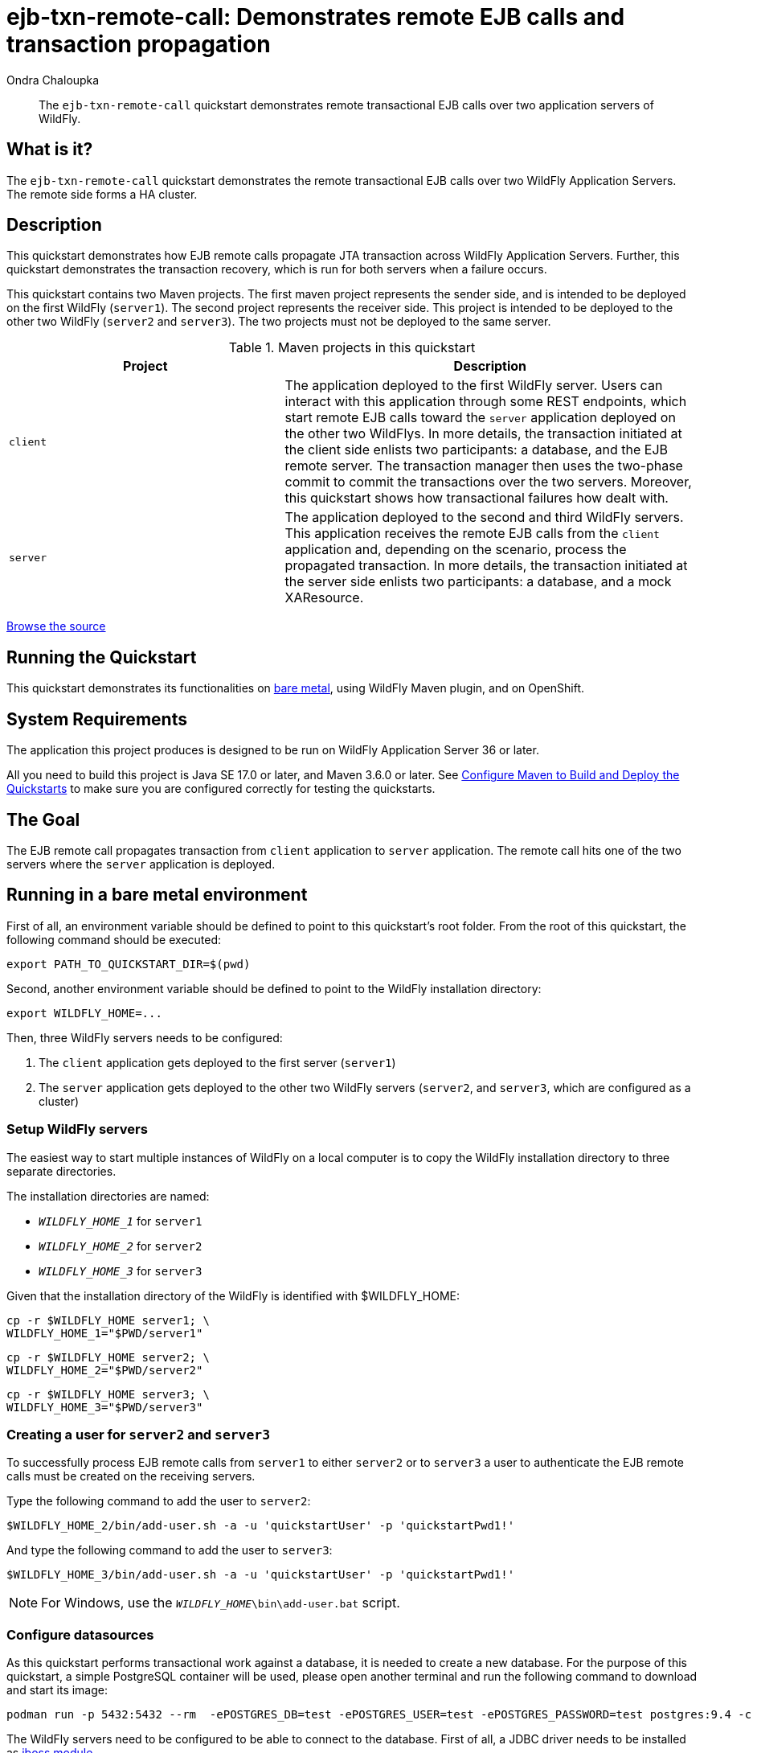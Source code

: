 ifdef::env-github[]
:artifactId: ejb-txn-remote-call
endif::[]

//***********************************************************************************
// Enable the following flag to build README.html files for JBoss EAP product builds.
// Comment it out for WildFly builds.
//***********************************************************************************
//:ProductRelease:

//***********************************************************************************
// Enable the following flag to build README.html files for EAP XP product builds.
// Comment it out for WildFly or JBoss EAP product builds.
//***********************************************************************************
//:EAPXPRelease:

// This is a universal name for all releases
:ProductShortName: JBoss EAP
// Product names and links are dependent on whether it is a product release (CD or JBoss)
// or the WildFly project.
// The "DocInfo*" attributes are used to build the book links to the product documentation

ifdef::ProductRelease[]
// JBoss EAP release
:productName: JBoss EAP
:productNameFull: Red Hat JBoss Enterprise Application Platform
:productVersion: 8.0
:DocInfoProductNumber: {productVersion}
:WildFlyQuickStartRepoTag: 8.0.x
:helmChartName: jboss-eap/eap8
endif::[]

ifdef::EAPXPRelease[]
// JBoss EAP XP release
:productName: JBoss EAP XP
:productNameFull: Red Hat JBoss Enterprise Application Platform expansion pack
:productVersion: 5.0
:WildFlyQuickStartRepoTag: XP_5.0.0.GA
endif::[]

ifdef::ProductRelease,EAPXPRelease[]
:githubRepoUrl: https://github.com/jboss-developer/jboss-eap-quickstarts/
:githubRepoCodeUrl: https://github.com/jboss-developer/jboss-eap-quickstarts.git
:jbossHomeName: EAP_HOME
:DocInfoProductName: Red Hat JBoss Enterprise Application Platform
:DocInfoProductNameURL: red_hat_jboss_enterprise_application_platform
:DocInfoPreviousProductName: jboss-enterprise-application-platform
:quickstartDownloadName: {productNameFull} {productVersion} Quickstarts
:quickstartDownloadUrl: https://access.redhat.com/jbossnetwork/restricted/listSoftware.html?product=appplatform&downloadType=distributions
:helmRepoName: jboss-eap
:helmRepoUrl: https://jbossas.github.io/eap-charts/
// END ifdef::ProductRelease,EAPXPRelease[]
endif::[]

ifndef::ProductRelease,EAPXPRelease[]
// WildFly project
:productName: WildFly
:productNameFull: WildFly Application Server
:ProductShortName: {productName}
:jbossHomeName: WILDFLY_HOME
:productVersion: 36
:githubRepoUrl: https://github.com/wildfly/quickstart/
:githubRepoCodeUrl: https://github.com/wildfly/quickstart.git
:WildFlyQuickStartRepoTag: 36.0.0.Beta1
:DocInfoProductName: Red Hat JBoss Enterprise Application Platform
:DocInfoProductNameURL: red_hat_jboss_enterprise_application_platform
:DocInfoPreviousProductName: jboss-enterprise-application-platform
:helmRepoName: wildfly
:helmRepoUrl: http://docs.wildfly.org/wildfly-charts/
:helmChartName: wildfly/wildfly
// END ifndef::ProductRelease,EAPCDRelease,EAPXPRelease[]
endif::[]

:source: {githubRepoUrl}

// Values for Openshift S2i sections attributes
:EapForOpenshiftBookName: {productNameFull} for OpenShift
:EapForOpenshiftOnlineBookName: {EapForOpenshiftBookName} Online
:xpaasproduct: {productNameFull} for OpenShift
:xpaasproduct-shortname: {ProductShortName} for OpenShift
:ContainerRegistryName: Red Hat Container Registry
:EapForOpenshiftBookName: Getting Started with {ProductShortName} for OpenShift Container Platform
:EapForOpenshiftOnlineBookName: Getting Started with {ProductShortName} for OpenShift Online
:OpenShiftOnlinePlatformName: Red Hat OpenShift Container Platform
:OpenShiftOnlineName: Red Hat OpenShift Online
:ImageandTemplateImportBaseURL: https://raw.githubusercontent.com/jboss-container-images/jboss-eap-openshift-templates
:ImageandTemplateImportURL: {ImageandTemplateImportBaseURL}/{ImagePrefixVersion}/
:BuildImageStream: jboss-{ImagePrefixVersion}-openjdk11-openshift
:RuntimeImageStream: jboss-{ImagePrefixVersion}-openjdk11-runtime-openshift

// Links to the OpenShift documentation
:LinkOpenShiftGuide: https://access.redhat.com/documentation/en-us/{DocInfoProductNameURL}/{DocInfoProductNumber}/html-single/getting_started_with_jboss_eap_for_openshift_container_platform/
:LinkOpenShiftOnlineGuide: https://access.redhat.com/documentation/en-us/{DocInfoProductNameURL}/{DocInfoProductNumber}/html-single/getting_started_with_jboss_eap_for_openshift_online/

ifdef::EAPXPRelease[]
// Attributes for XP releases
:EapForOpenshiftBookName: {productNameFull} for OpenShift
:EapForOpenshiftOnlineBookName: {productNameFull} for OpenShift Online
:xpaasproduct: {productNameFull} for OpenShift
:ContainerRegistryName: Red Hat Container Registry
:EapForOpenshiftBookName: {productNameFull} for OpenShift
:EapForOpenshiftOnlineBookName: {productNameFull} for OpenShift Online
:ImageandTemplateImportURL: {ImageandTemplateImportBaseURL}/{ImagePrefixVersion}/
:BuildImageStream: jboss-{ImagePrefixVersion}-openjdk11-openshift
:RuntimeImageStream: jboss-{ImagePrefixVersion}-openjdk11-runtime-openshift
// Links to the OpenShift documentation
:LinkOpenShiftGuide: https://access.redhat.com/documentation/en-us/red_hat_jboss_enterprise_application_platform/{DocInfoProductNumber}/html/using_eclipse_microprofile_in_jboss_eap/using-the-openshift-image-for-jboss-eap-xp_default
:LinkOpenShiftOnlineGuide: https://access.redhat.com/documentation/en-us/red_hat_jboss_enterprise_application_platform/{DocInfoProductNumber}/html/using_eclipse_microprofile_in_jboss_eap/using-the-openshift-image-for-jboss-eap-xp_default
endif::[]

ifndef::ProductRelease,EAPCDRelease,EAPXPRelease[]
:ImageandTemplateImportURL: https://raw.githubusercontent.com/wildfly/wildfly-s2i/v{productVersion}.0/
endif::[]

//*************************
// Other values
//*************************
:buildRequirements: Java SE 17.0 or later, and Maven 3.6.0 or later
:javaVersion: Jakarta EE 10
ifdef::EAPXPRelease[]
:javaVersion: Eclipse MicroProfile
endif::[]
:guidesBaseUrl: https://github.com/jboss-developer/jboss-developer-shared-resources/blob/master/guides/
:useEclipseUrl: {guidesBaseUrl}USE_JBDS.adoc#use_red_hat_jboss_developer_studio_or_eclipse_to_run_the_quickstarts
:useEclipseDeployJavaClientDocUrl: {guidesBaseUrl}USE_JBDS.adoc#deploy_and_undeploy_a_quickstart_containing_server_and_java_client_projects
:useEclipseDeployEARDocUrl: {guidesBaseUrl}USE_JBDS.adoc#deploy_and_undeploy_a_quickstart_ear_project
:useProductHomeDocUrl: {guidesBaseUrl}USE_OF_{jbossHomeName}.adoc#use_of_product_home_and_jboss_home_variables
:configureMavenDocUrl: {guidesBaseUrl}CONFIGURE_MAVEN_JBOSS_EAP.adoc#configure_maven_to_build_and_deploy_the_quickstarts
:addUserDocUrl: {guidesBaseUrl}CREATE_USERS.adoc#create_users_required_by_the_quickstarts
:addApplicationUserDocUrl: {guidesBaseUrl}CREATE_USERS.adoc#add_an_application_user
:addManagementUserDocUrl: {guidesBaseUrl}CREATE_USERS.adoc#add_an_management_user
:startServerDocUrl: {guidesBaseUrl}START_JBOSS_EAP.adoc#start_the_jboss_eap_server
:configurePostgresDocUrl: {guidesBaseUrl}CONFIGURE_POSTGRESQL_JBOSS_EAP.adoc#configure_the_postgresql_database_for_use_with_the_quickstarts
:configurePostgresDownloadDocUrl: {guidesBaseUrl}CONFIGURE_POSTGRESQL_JBOSS_EAP.adoc#download_and_install_postgresql
:configurePostgresCreateUserDocUrl: {guidesBaseUrl}CONFIGURE_POSTGRESQL_JBOSS_EAP.adoc#create_a_database_user
:configurePostgresAddModuleDocUrl: {guidesBaseUrl}CONFIGURE_POSTGRESQL_JBOSS_EAP.adoc#add_the_postgres_module_to_the_jboss_eap_server
:configurePostgresDriverDocUrl: {guidesBaseUrl}CONFIGURE_POSTGRESQL_JBOSS_EAP.adoc#configure_the_postgresql_driver_in_the_jboss_eap_server
:configureBytemanDownloadDocUrl: {guidesBaseUrl}CONFIGURE_BYTEMAN.adoc#download_and_configure_byteman
:configureBytemanDisableDocUrl: {guidesBaseUrl}CONFIGURE_BYTEMAN.adoc#disable_the_byteman_script
:configureBytemanClearDocUrl: {guidesBaseUrl}CONFIGURE_BYTEMAN.adoc#clear_the_transaction_object_store
:configureBytemanQuickstartDocUrl: {guidesBaseUrl}CONFIGURE_BYTEMAN.adoc#configure_byteman_for_use_with_the_quickstarts
:configureBytemanHaltDocUrl: {guidesBaseUrl}CONFIGURE_BYTEMAN.adoc#use_byteman_to_halt_the_application[
:configureBytemanQuickstartsDocUrl: {guidesBaseUrl}CONFIGURE_BYTEMAN.adoc#configure_byteman_for_use_with_the_quickstarts

= ejb-txn-remote-call: Demonstrates remote EJB calls and transaction propagation
:author: Ondra Chaloupka
:level: Intermediate
:technologies: EJB, JTA, Clustering
:openshift: true

[abstract]
The `ejb-txn-remote-call` quickstart demonstrates remote transactional EJB calls over two application servers of {productName}.

:standalone-server-type: ha
:archiveType: war
:requires-multiple-servers:
:jbds-not-supported:

== What is it?

The `ejb-txn-remote-call` quickstart demonstrates the remote transactional EJB calls over two {productNameFull}s. The remote side forms a HA cluster.

== Description

This quickstart demonstrates how EJB remote calls propagate JTA transaction across {productNameFull}s. Further, this quickstart demonstrates the transaction recovery, which is run for both servers when a failure occurs.

This quickstart contains two Maven projects.
The first maven project represents the sender side, and is intended to be deployed on the first {productName} (`server1`).
The second project represents the receiver side. This project is intended to be deployed
to the other two {productName} (`server2` and `server3`). The two projects must not be deployed to the same server.

.Maven projects in this quickstart
[cols="40%,60%",options="headers"]
|===
|Project |Description

|`client`
|The application deployed to the first {productName} server.
Users can interact with this application through some REST endpoints, which start remote EJB calls toward the `server` application
deployed on the other two {productName}s.
In more details, the transaction initiated at the client side enlists two participants: a database, and the EJB remote server.
The transaction manager then uses the two-phase commit to commit the transactions over the two servers.
Moreover, this quickstart shows how transactional failures how dealt with.

|`server`
|The application deployed to the second and third {productName} servers.
This application receives the remote EJB calls from the `client` application and,
depending on the scenario, process the propagated transaction.
In more details, the transaction initiated at the server side enlists two participants: a database, and a mock XAResource.
|===

// Link to the quickstart source
:leveloffset: +1

ifndef::ProductRelease,EAPXPRelease[]
link:https://github.com/wildfly/quickstart/tree/{WildFlyQuickStartRepoTag}/{artifactId}[Browse the source]
endif::[]

:leveloffset!:

== Running the Quickstart

This quickstart demonstrates its functionalities on <<_running_in_a_bare_metal_environment, bare metal>>, using {productName} Maven plugin, and on OpenShift.

// System Requirements
:leveloffset: +1

[[system_requirements]]
= System Requirements
//******************************************************************************
// Include this template to describe the standard system requirements for
// running the quickstarts.
//
// The Forge quickstarts define a `forge-from-scratch` attribute because they
// run entirely in CodeReady Studio and have different requirements .
//******************************************************************************

The application this project produces is designed to be run on {productNameFull} {productVersion} or later.

All you need to build this project is {buildRequirements}. See link:{configureMavenDocUrl}[Configure Maven to Build and Deploy the Quickstarts] to make sure you are configured correctly for testing the quickstarts.

:leveloffset!:

== The Goal

The EJB remote call propagates transaction from `client` application
to `server` application. The remote call hits one of the two servers where the `server` application is deployed.

== Running in a bare metal environment

First of all, an environment variable should be defined to point to this quickstart's root folder.
From the root of this quickstart, the following command should be executed:

[source,sh,subs="+quotes,attributes+",options="nowrap"]
----
export PATH_TO_QUICKSTART_DIR=$(pwd)
----

Second, another environment variable should be defined to point to the {productName} installation directory:

[source,sh,subs="+quotes,attributes+",options="nowrap"]
----
export {jbossHomeName}=...
----

Then, three {productName} servers needs to be configured:

. The `client` application gets deployed to the first server (`server1`)
. The `server` application gets deployed to the other two {productName} servers (`server2`, and `server3`, which are configured as a cluster)

[[_setup_productname_servers]]
=== Setup {productName} servers

The easiest way to start multiple instances of {productName} on a local computer is to copy the {productName} installation directory
to three separate directories.

The installation directories are named:

* `__{jbossHomeName}_1__` for `server1`
* `__{jbossHomeName}_2__` for `server2`
* `__{jbossHomeName}_3__` for `server3`

Given that the installation directory of the {productName} is identified with ${jbossHomeName}:
[source,sh,subs="+quotes,attributes+",options="nowrap"]
----
cp -r ${jbossHomeName} server1; \
{jbossHomeName}_1="$PWD/server1"
----
[source,sh,subs="+quotes,attributes+",options="nowrap"]
----
cp -r ${jbossHomeName} server2; \
{jbossHomeName}_2="$PWD/server2"
----
[source,sh,subs="+quotes,attributes+",options="nowrap"]
----
cp -r ${jbossHomeName} server3; \
{jbossHomeName}_3="$PWD/server3"
----

=== Creating a user for `server2` and `server3`

To successfully process EJB remote calls from `server1` to either `server2`
or to `server3` a user to authenticate the EJB remote calls must be created on the receiving servers.

Type the following command to add the user to `server2`:
[source,subs="+quotes,attributes+",options="nowrap"]
----
${jbossHomeName}_2/bin/add-user.sh -a -u 'quickstartUser' -p 'quickstartPwd1!'
----

And type the following command to add the user to `server3`:
[source,subs="+quotes,attributes+",options="nowrap"]
----
${jbossHomeName}_3/bin/add-user.sh -a -u 'quickstartUser' -p 'quickstartPwd1!'
----

NOTE: For Windows, use the `__{jbossHomeName}__\bin\add-user.bat` script.

[[configure_datasources]]
=== Configure datasources

As this quickstart performs transactional work against a database, it is needed to create a new database.
For the purpose of this quickstart, a simple PostgreSQL container will be used, please open another terminal and run the following command to download and start its image:

[source,sh,options="nowrap"]
----
podman run -p 5432:5432 --rm  -ePOSTGRES_DB=test -ePOSTGRES_USER=test -ePOSTGRES_PASSWORD=test postgres:9.4 -c max-prepared-transactions=110 -c log-statement=all
----

The {productName} servers need to be configured to be able to connect to the database.
First of all, a JDBC driver needs to be installed as https://docs.wildfly.org/30/Developer_Guide.html#Class_Loading_in_WildFly[jboss module].

The following command downloads the PostgreSQL driver automatically through Maven:
[source,sh,subs="+quotes,attributes+",options="nowrap"]
----
cd ${PATH_TO_QUICKSTART_DIR};
mvn clean process-sources
----
Then, the PostgreSQL driver needs to be loaded as jboss module in all {productName} servers:

[source,sh,subs="+quotes,attributes+",options="nowrap"]
----
cd ${jbossHomeName}_1; \
./bin/jboss-cli.sh "embed-server,\
  module add --name=org.postgresql.jdbc \
  --resources=${PATH_TO_QUICKSTART_DIR}/client/target/postgresql/postgresql.jar"
----
[source,sh,subs="+quotes,attributes+",options="nowrap"]
----
cd ${jbossHomeName}_2; \
./bin/jboss-cli.sh "embed-server,\
  module add --name=org.postgresql.jdbc \
  --resources=${PATH_TO_QUICKSTART_DIR}/client/target/postgresql/postgresql.jar"
----
[source,sh,subs="+quotes,attributes+",options="nowrap"]
----
cd ${jbossHomeName}_3; \
./bin/jboss-cli.sh "embed-server,\
  module add --name=org.postgresql.jdbc \
  --resources=${PATH_TO_QUICKSTART_DIR}/client/target/postgresql/postgresql.jar"
----

Moreover, the PostgreSQL driver needs to be installed on all {productName} servers.
For `server1`, the configuration file `standalone.xml` will be used.
For `server2` and `server3` the configuration file `standalone-ha.xml` will be used.

[source,sh,subs="+quotes,attributes+",options="nowrap"]
----
cd ${jbossHomeName}_1; \
./bin/jboss-cli.sh "embed-server --server-config=standalone.xml,\
  /subsystem=datasources/jdbc-driver=postgresql:add(driver-name=postgresql,driver-module-name=org.postgresql.jdbc,driver-xa-datasource-class-name=org.postgresql.xa.PGXADataSource)"
----
[source,sh,subs="+quotes,attributes+",options="nowrap"]
----
cd ${jbossHomeName}_2; \
./bin/jboss-cli.sh "embed-server --server-config=standalone-ha.xml,\
  /subsystem=datasources/jdbc-driver=postgresql:add(driver-name=postgresql,driver-module-name=org.postgresql.jdbc,driver-xa-datasource-class-name=org.postgresql.xa.PGXADataSource)"
----
[source,sh,subs="+quotes,attributes+",options="nowrap"]
----
cd ${jbossHomeName}_3; \
./bin/jboss-cli.sh "embed-server --server-config=standalone-ha.xml,\
  /subsystem=datasources/jdbc-driver=postgresql:add(driver-name=postgresql,driver-module-name=org.postgresql.jdbc,driver-xa-datasource-class-name=org.postgresql.xa.PGXADataSource)"
----

Finally, it is time to run the scripts for adding the PostgreSQL datasource to the {productName} servers:

[source,sh,subs="+quotes,attributes+",options="nowrap"]
----
cd ${jbossHomeName}_1; \
./bin/jboss-cli.sh -DpostgresqlUsername="test" -DpostgresqlPassword="test" \
  --file=${PATH_TO_QUICKSTART_DIR}/client/scripts/postgresql-datasource.cli \
  --properties=${PATH_TO_QUICKSTART_DIR}/client/scripts/cli.local.properties
----
[source,sh,subs="+quotes,attributes+",options="nowrap"]
----
cd ${jbossHomeName}_2; \
./bin/jboss-cli.sh -DpostgresqlUsername="test" -DpostgresqlPassword="test" \
  --file=${PATH_TO_QUICKSTART_DIR}/server/scripts/postgresql-datasource.cli \
  --properties=${PATH_TO_QUICKSTART_DIR}/server/scripts/cli.local.properties
----
[source,sh,subs="+quotes,attributes+",options="nowrap"]
----
cd ${jbossHomeName}_3; \
./bin/jboss-cli.sh -DpostgresqlUsername="test" -DpostgresqlPassword="test" \
  --file=${PATH_TO_QUICKSTART_DIR}/server/scripts/postgresql-datasource.cli \
  --properties=${PATH_TO_QUICKSTART_DIR}/server/scripts/cli.local.properties
----

=== Configuring EJB remoting on `server1`

EJB remote calls from `server1` to either `server2` or `server3` need to be authenticated. To achieve
this configuration, the script `${PATH_TO_QUICKSTART_DIR}/client/scripts/remoting-configuration.cli`
will be executed on `server1`.

[NOTE]
====
`remoting-configuration.cli` is configured with properties in `cli.local.properties` and runs against `standalone.xml`
====

[[remote_configuration_cli]]
[source,sh,subs="+quotes,attributes+",options="nowrap"]
----
cd ${jbossHomeName}_1; \
./bin/jboss-cli.sh -DremoteServerUsername='quickstartUser' -DremoteServerPassword='quickstartPwd1!' \
  --file=${PATH_TO_QUICKSTART_DIR}/client/scripts/remoting-configuration.cli \
  --properties=${PATH_TO_QUICKSTART_DIR}/client/scripts/cli.local.properties
----

NOTE: For Windows, use the `bin\jboss-cli.bat` script.

Running `remoting-configuration.cli` results in the creation of:

* A `remote outbound socket` that points to the port on `server2`/`server3` where EJB remoting endpoints can be reached
* A https://docs.wildfly.org/22/wildscribe/subsystem/remoting/remote-outbound-connection/index.html[`remote outbound connection`] that can be referenced in the war deployment with `jboss-ejb-client.xml` descriptor
(see `${PATH_TO_QUICKSTART_DIR}/client/src/main/webapp/WEB-INF/jboss-ejb-client.xml`).
* An authentication context `auth_context` that is used by the new created remoting connection `remote-ejb-connection`; the authentication context uses the same username and password created for `server2` and `server3`

[#_start_productname_servers]
=== Start {productName} servers

At this point, the configuration of the {productName} servers is completed.
`server1` must be started with the `standalone.xml` configuration,
while `server2` and `server3` must be started with the `standalone-ha.xml` configuration to create a cluster.
As all {productName} servers will be run in the same bare metal environment,
a port offset will be applied to `server2` and `server3`. Moreover,
each server has to define a unique transaction node identifier and jboss node name.

Start each server in a separate terminal.

[source,sh,subs="+quotes,attributes+",options="nowrap"]
----
cd ${jbossHomeName}_1; \
./bin/standalone.sh -c standalone.xml -Djboss.tx.node.id=server1 -Djboss.node.name=server1
----
[source,sh,subs="+quotes,attributes+",options="nowrap"]
----
cd ${jbossHomeName}_2; \
./bin/standalone.sh -c standalone-ha.xml -Djboss.tx.node.id=server2 -Djboss.node.name=server2 -Djboss.socket.binding.port-offset=100
----
[source,sh,subs="+quotes,attributes+",options="nowrap"]
----
cd ${jbossHomeName}_3; \
./bin/standalone.sh -c standalone-ha.xml -Djboss.tx.node.id=server3 -Djboss.node.name=server3 -Djboss.socket.binding.port-offset=200
----

NOTE: For Windows, use the `bin\standalone.bat` script.

=== Deploying the Quickstart applications

. With all {productName} servers <<_setup_productname_servers, configured>> and <<_start_productname_servers, running>>,
the `client` and `server` application can be deployed

. Ensure the whole project is built:
+
[source,sh,subs="+quotes,attributes+",options="nowrap"]
----
cd ${PATH_TO_QUICKSTART_DIR}/
mvn clean package
----
+
. Then, the `client` application can be deployed using the following commands:
+
[source,sh,subs="+quotes,attributes+",options="nowrap"]
----
cd ${PATH_TO_QUICKSTART_DIR}/client
mvn wildfly:deploy
----
+
. Lastly, the `server` application can be deployed using the following commands:
+
[source,sh,subs="+quotes,attributes+",options="nowrap"]
----
cd ${PATH_TO_QUICKSTART_DIR}/server
mvn wildfly:deploy -Dwildfly.port=10090
mvn wildfly:deploy -Dwildfly.port=10190
----

The commands just run employed the WildFly Maven plugin to connect to the running instances of {productName}
and deploy the `war` archives to the servers.

==== Checkpoints

. If errors occur, verify that the {productName} servers are running and that they are configured properly
. Verify that all deployments are published into all three servers
.. On `server1` check the log to confirm that the `client/target/client.war` archive is deployed
+
[source,options="nowrap"]
----
...
INFO  [org.wildfly.extension.undertow] (ServerService Thread Pool -- 76) WFLYUT0021: Registered web context: '/client' for server 'default-server'
INFO  [org.jboss.as.server] (management-handler-thread - 2) WFLYSRV0010: Deployed "client.war" (runtime-name : "client.war")
----
+
.. On `server2` and `server3`, check the log to confirm that the `server/target/server.war` archive is deployed.
+
[source,options="nowrap"]
----
...
INFO  [org.wildfly.extension.undertow] (ServerService Thread Pool -- 86) WFLYUT0021: Registered web context: '/server' for server 'default-server'
INFO  [org.jboss.as.server] (management-handler-thread - 1) WFLYSRV0010: Deployed "server.war" (runtime-name : "server.war")
----

. Verify that `server2` and `server3` formed a HA cluster.
.. Check the server log of either `server2` and `server3`, or both.
+
[source,options="nowrap"]
----
[org.infinispan.CLUSTER] () ISPN000094: Received new cluster view for channel ejb: [server2|1] (2) [server2, server3]
[org.infinispan.CLUSTER] () ISPN100000: Node server3 joined the cluster
...
INFO  [org.infinispan.CLUSTER] () [Context=server.war/infinispan] ISPN100010: Finished rebalance with members [server2, server3], topology id 5
----

[#_examining_the_quickstart]
=== Examining the Quickstart

Once the {productName} servers are configured and started, and the quickstart artifacts are deployed, it is possible to
invoke the endpoints of `server1`, which generate EJB remote invocations against the HA cluster formed by `server2` and `server3`.

The following table defines the available endpoints, and their expected behaviour.

[NOTE]
====
The endpoints return data in JSON format. You can use `curl` for the invocation
and `jq` for formatting the results. For example:

`curl -s http://localhost:8080/client/remote-outbound-stateless | jq .`
====

[NOTE]
====
On Windows, `curl` and `jq` might not be available.
If so, enter the endpoints directly to a browser of your choice.
The behaviour and the obtained JSON will be the same as for the `curl` command.
====

The HTTP invocations return the hostnames of the contacted servers.

[[rest-endpoints]]
[options="headers"]
.HTTP endpoints of the test invocation
|===
|URL |Behaviour |Expectation

|__http://localhost:8080/client/remote-outbound-stateless__
|Two invocations under the transaction context started on `server1` (`client` application).
The EJB remote call is configured from the `remote-outbound-connection`.
Both calls are directed to the same remote server instance (`server` application)
due to transaction affinity.
|The two returned hostnames must be the same.

|__http://localhost:8080/client/remote-outbound-notx-stateless__
|Several remote invocations to stateless EJB without a transaction context.
The EJB remote call is configured from the `remote-outbound-connection`.
The EJB client is expected to load balance the calls on various servers.
|The list of the returned hostnames should contain occurrences of both
 `server2` and `server3`.

|__http://localhost:8080/client/direct-stateless__
|Two invocations under the transaction context started on `server1` (`client` application). The stateless bean is invoked on the remote side.
The EJB remote call is configured from data in the `client` application source code.
The remote invocation is run via the EJB remoting protocol.
|The returned hostnames must be the same.

|__http://localhost:8080/client/direct-stateless-http__
|Two invocations under the transaction context started on `server1` (`client` application). The stateless bean is invoked on the remote side.
The EJB remote call is configured from data in the `client` application source code.
The remote invocation is run, unlike the other calls of this quickstarts, via https://docs.wildfly.org/22/Developer_Guide.html#EJB_over_HTTP[EJB over HTTP].
|The returned hostnames must be the same.

|__http://localhost:8080/client/remote-outbound-notx-stateful__
|Two invocations under the transaction context started on `server1` (`client` application).
The EJB remote call is configured from the `remote-outbound-connection`.
Both calls are directed to the same stateful bean on the remote server because
the stateful bean invocations are sticky ensuring affinity to the same server instance.
|The returned hostnames must be the same.

|__http://localhost:8080/client/remote-outbound-fail-stateless__
|An invocation under the transaction context started on `server1` (`client` application).
The call goes to one of the remote servers, where errors occur during transaction processing.
The failure is simulated at time of two-phase commit.
This HTTP call finishes with success. Only the server log shows some warnings.
This is an expected behaviour. An intermittent failure during commit phase
of two-phase protocol makes the transaction manager obliged to finish the work
eventually. The finalization of work is done in the background
(by Narayana recovery manager, see details <<_details_on_recovery, below>>), and the HTTP call may inform the client back with success.
|When the recovery manager finishes the work all the transaction resources are committed.

|===

[[_details_on_recovery]]
==== Observing the recovery processing after __client/remote-outbound-fail-stateless__ call

The EJB call to the endpoint `client/remote-outbound-fail-stateless` simulates the presence
of an intermittent network error happening at the commit phase of the two-phase commit protocol (2PC).

The http://jbossts.blogspot.com/2018/01/narayana-periodic-recovery-of-xa.html[transaction recovery manager]
periodically tries to recover the unfinished work and only when this attempt is successful,
the transaction is completed (which makes the update in the database visible). It is possible to confirm the completion of
the transaction by invoking the REST endpoint `server/commits` at both servers `server2` and `server3`.


[source]
----
curl -s http://localhost:8180/server/commits
----

[source]
----
curl -s http://localhost:8280/server/commits
----

The response of `server/commits` is a tuple composed by the host's info and the number of commits.
For example the output could be `["host: mydev.narayana.io/192.168.0.1, jboss node name: server2","3"]`
and it says that the hostname is `mydev.narayana.io`, the jboss node name is `server2`,
and the number of commits is `3`.

The Transaction recovery manager runs periodically (by default, it runs every 2 minutes) on all servers.
Nevertheless, as the transaction is initiated on `server1`, the recovery manager on this server will be
responsible to initiate the recovery process.

[NOTE]
====
The recovery process can be started manually. Using `telnet` and connecting to `localhost:4712`
(i.e. the port where https://docs.wildfly.org/22/wildscribe/subsystem/transactions/index.html#attr-recovery-listener[the recovery process is listening to]),
it is possible to send the `SCAN` command to force a recovery cycle

[source]
----
telnet localhost 4712
Trying 127.0.0.1...
Connected to localhost.
Escape character is '^]'.
SCAN
DONE
Connection closed by foreign host.
----
====

[[_steps_to_observe_recovery_processing]]
===== Steps to observe that the recovery processing was done

. Before invoking the __remote-outbound-fail-stateless__ endpoint, double check
  the number of `commits` on `server2` and `server3` by invoking the `server/commits`
  endpoints.
+
[source,sh,subs="+quotes,attributes+",options="nowrap"]
----
curl http://localhost:8180/server/commits; echo
# output example:
# ["host: mydev.narayana.io/192.168.0.1, jboss node name: server2","1"]
curl http://localhost:8280/server/commits; echo
# output example:
# ["host: mydev.narayana.io/192.168.0.1, jboss node name: server3","2"]
----
+
. Invoke the REST endpoint `client/remote-outbound-fail-stateless`
+
[source,sh,subs="+quotes,attributes+",options="nowrap"]
----
curl http://localhost:8080/client/remote-outbound-fail-stateless | jq .
----
+
The JSON output from the previous command reports the name of server the request was sent to.
+

. At the server reported by the previous command, verify the number of `commits` by invoking the `server/commits` endpoint.

. Check the log of `server1` for the following warning message
+
[source,options="nowrap"]
----
ARJUNA016036: commit on < formatId=131077, gtrid_length=35, bqual_length=36, tx_uid=..., node_name=server1, branch_uid=..., subordinatenodename=null, eis_name=unknown eis name > (Subordinate XAResource at remote+http://localhost:8180) failed with exception $XAException.XA_RETRY: javax.transaction.xa.XAException: WFTXN0029: The peer threw an XA exception
----
+
This message means that the transaction manager was not able to commit the transaction as
an error occurred while committing the transaction on the remote server.
The `XAException.XA_RETRY` exception, meaning an intermittent failure, was reported in the logs.
. The logs on `server2` or `server3` contain a warning about the `XAResource` failure as well.
+
[source,options="nowrap"]
----
ARJUNA016036: commit on < formatId=131077, gtrid_length=35, bqual_length=43, tx_uid=..., node_name=server1, branch_uid=..., subordinatenodename=server2, eis_name=unknown eis name > (org.jboss.as.quickstarts.ejb.mock.MockXAResource@731ae22) failed with exception $XAException.XAER_RMFAIL: javax.transaction.xa.XAException
----
+
. Wait for the recovery process at `server1` to recover the unfinished transaction (or force a recovery cycle manually)

. The number of commits on the targeted server should be incremented by one.

// Server Distribution Testing
:leveloffset: +1

[[run_the_integration_tests_with_server_distribution]]
= Run the Integration Tests
ifndef::integrationTestsDirectory[:integrationTestsDirectory: src/test/]
ifndef::extraStandardDistTestParams[:extraStandardDistTestParams: ]

This quickstart includes integration tests, which are located under the `{integrationTestsDirectory}` directory. The integration tests verify that the quickstart runs correctly when deployed on the server.

Follow these steps to run the integration tests.

. Make sure {productName} server is started.
. Make sure the quickstart is deployed.
. Type the following command to run the `verify` goal with the `integration-testing` profile activated.
+
[source,subs="attributes+",options="nowrap"]
----
$ mvn verify -Pintegration-testing {extraStandardDistTestParams}
----

:leveloffset!:

[[undeploy_the_quickstart]]
== Undeploy the Quickstart

When you are finished testing the quickstart, execute these commands to undeploy the archives:

[source,sh,options="nowrap"]
----
cd ${PATH_TO_QUICKSTART_DIR}/client
mvn wildfly:undeploy

cd ${PATH_TO_QUICKSTART_DIR}/server
mvn wildfly:undeploy -Dwildfly.port=10090
mvn wildfly:undeploy -Dwildfly.port=10190
----

=== Server Log: Expected Warnings and Errors

This quickstart is not production grade. The server logs include the following
warnings during the startup. It is safe to ignore these warnings.

[source,options="nowrap"]
----
WFLYDM0111: Keystore standalone/configuration/application.keystore not found, it will be auto generated on first use with a self signed certificate for host localhost

WFLYELY01084: KeyStore .../standalone/configuration/application.keystore not found, it will be auto generated on first use with a self-signed certificate for host localhost

WFLYSRV0018: Deployment "deployment.server.war" is using a private module ("org.jboss.jts") which may be changed or removed in future versions without notice.
----

// Build and run sections for other environments/builds

[[build_and_run_the_quickstart_with_provisioned_server]]
== Building and running the quickstart application with provisioned {productName} server

Instead of using a standard {productName} server distribution, the three {productName} servers to deploy and run the quickstart can be provisioned:

[source,sh,subs="+quotes,attributes+",options="nowrap"]
----
cd ${PATH_TO_QUICKSTART_DIR}/client;
mvn clean package \
  -DremoteServerUsername="quickstartUser" -DremoteServerPassword='quickstartPwd1!' \
  -DpostgresqlUsername="test" -DpostgresqlPassword="test"
----
[source,sh,subs="+quotes,attributes+",options="nowrap"]
----
cd ${PATH_TO_QUICKSTART_DIR}/server;
mvn clean package \
  -Dwildfly.provisioning.dir=server2 -Djboss-as.home=target/server2 \
  -DpostgresqlUsername="test" -DpostgresqlPassword="test";
mvn package \
  -Dwildfly.provisioning.dir=server3 -Djboss-as.home=target/server3 \
  -DpostgresqlUsername="test" -DpostgresqlPassword="test"
----

The provisioned {productName} servers, with the quickstart deployed, can then be found in `${PATH_TO_QUICKSTART_DIR}/client/target/server`, `${PATH_TO_QUICKSTART_DIR}/server/target/server2`, and `${PATH_TO_QUICKSTART_DIR}/server/target/server3` directories, and their usage is similar to a standard server distribution, with the simplification that there is never the need to specify the server configuration to be started.

The server provisioning functionality is provided by the WildFly Maven Plugin, and you may find its configuration in the pom.xml files of the quickstart.

The quickstart user should be added after provisioning the servers, and before running them:
[source,subs="+quotes,attributes+",options="nowrap"]
----
cd ${PATH_TO_QUICKSTART_DIR}/server;
./target/server2/bin/add-user.sh -a -u 'quickstartUser' -p 'quickstartPwd1!';
./target/server3/bin/add-user.sh -a -u 'quickstartUser' -p 'quickstartPwd1!'
----
[NOTE]
====
For Windows, use the `__{jbossHomeName}__\bin\add-user.bat` script.
====

=== Run the Integration Tests with a provisioned server

The integration tests included with this quickstart, which verify that the quickstart runs correctly, may also be run with provisioned server.

Follow these steps to run the integration tests.

. Ensure the PostgreSQL database is running, as described in <<configure_datasources>>.

. Make sure the servers are provisioned by running the commands reported in <<build_and_run_the_quickstart_with_provisioned_server>>

. Add the quickstart user to the provisioned `server2` and `server3` by running the commands reported in <<build_and_run_the_quickstart_with_provisioned_server>>

. Start the {productName} provisioned servers in three distinct terminals, this time using the {productName} Maven Plugin, which is recommended for testing due to simpler automation.
+
[source,subs="attributes+",options="nowrap"]
----
cd ${PATH_TO_QUICKSTART_DIR}/client;
mvn wildfly:start \
  -DpostgresqlUsername="test" -DpostgresqlPassword="test" \
  -Dwildfly.javaOpts="-Djboss.tx.node.id=server1 -Djboss.node.name=server1"
----
+
[source,subs="attributes+",options="nowrap"]
----
cd ${PATH_TO_QUICKSTART_DIR}/server;
mvn wildfly:start -Djboss-as.home=target/server2 \
  -DpostgresqlUsername="test" -DpostgresqlPassword="test" \
  -Dwildfly.javaOpts="-Djboss.socket.binding.port-offset=100 -Djboss.tx.node.id=server2 -Djboss.node.name=server2"
----
+
[source,subs="attributes+",options="nowrap"]
----
cd ${PATH_TO_QUICKSTART_DIR}/server;
mvn wildfly:start -Djboss-as.home=target/server3 \
  -DpostgresqlUsername="test" -DpostgresqlPassword="test" \
  -Dwildfly.javaOpts="-Djboss.socket.binding.port-offset=200 -Djboss.tx.node.id=server3 -Djboss.node.name=server3"
----

. Type the following command to run the `verify` goal with the `integration-testing` profile activated, and specifying the quickstart's URL using the `server.host` system property.
+
[source,subs="attributes+",options="nowrap"]
----
cd ${PATH_TO_QUICKSTART_DIR}/client;
mvn verify -Pintegration-testing
----
+
[source,subs="attributes+",options="nowrap"]
----
cd ${PATH_TO_QUICKSTART_DIR}/server;
mvn verify -Pintegration-testing -Dserver.host="http://localhost:8180"
----
+
[source,subs="attributes+",options="nowrap"]
----
cd ${PATH_TO_QUICKSTART_DIR}/server;
mvn verify -Pintegration-testing -Dserver.host="http://localhost:8280"
----

. To shut down the {productName} provisioned servers using the {productName} Maven Plugin:
+
[source,subs="attributes+",options="nowrap"]
----
mvn wildfly:shutdown
----
+
[source,subs="attributes+",options="nowrap"]
----
mvn wildfly:shutdown -Dwildfly.port=10090
----
+
[source,subs="attributes+",options="nowrap"]
----
mvn wildfly:shutdown -Dwildfly.port=10190
----

== Running on OpenShift

The ephemeral nature of OpenShift does not work smoothly with {productName}'s ability to handle transactions.
In fact, {productName}'s transaction management saves logs to keep record of transactions' history in case of
extreme scenarios, like crashes or network issues. Moreover, EJB remoting requires a stable remote endpoint
to guarantee:

* The transaction affinity of `stateful beans` and
* The recovery of transactions.

To fulfil the aforementioned requirements, applications that requires ACID transactions _**must be**_ deployed
to {productName} using the {productName}'s Operator, which can employ OpenShift's _StatefulSet_. Failing to do so
might result in no-ACID transactions.

=== Prerequisites

[#_install_operator]
==== Install {productName}'s Operator

ifndef::ProductRelease[]
To install {productName}'s Operator, follow the https://github.com/wildfly/wildfly-operator[official documentation]
(which instructions are also reported here for convenience)

[source,sh,options="nowrap",subs="+quotes,attributes+"]
----
cd /tmp
git clone https://github.com/wildfly/wildfly-operator.git

cd wildfly-operator

oc adm policy add-cluster-role-to-user cluster-admin developer
make install
make deploy
----

To verify that the {productName} Operator is running, execute the following command:

[source,sh,options="nowrap",subs="+quotes,attributes+"]
----
oc get po -n $(oc project -q)

NAME                                READY   STATUS      RESTARTS   AGE
wildfly-operator-5d4b7cc868-zfxcv   1/1     Running     1          22h
----
endif::[]

ifdef::ProductRelease[]
To install {productName}'s Operator, follow the https://docs.redhat.com/en/documentation/red_hat_jboss_enterprise_application_platform/8.0/html/using_jboss_eap_on_openshift_container_platform/assembly_deploying-your-jboss-eap-application-on-the-openshift-container-platform_default#proc_installing-eap-operator-using-the-cli_assembly_jboss-eap-operator-for-automating-application-deployment-on-openshift[official documentation] (which instructions are also reported here for convenience)

[NOTE]
====
* You have access to an OpenShift Container Platform cluster using an account with cluster-admin permissions.
* You have installed the oc tool in your local system.
====

. View the list of operators available to the cluster from the OperatorHub:
+
[source,sh,options="nowrap",subs="+quotes,attributes+"]
----
oc get packagemanifests -n openshift-marketplace | grep eap
----
. Create a `Subscription` object YAML file (for example, `eap-operator-sub.yaml`) to subscribe a namespace to your EAP operator. The following is an example `Subscription` object YAML file:
+
[source,sh,options="nowrap",subs="+quotes,attributes+"]
----
apiVersion: operators.coreos.com/v1alpha1
kind: Subscription
metadata:
  name: eap
  namespace: openshift-operators
spec:
  channel: stable
  installPlanApproval: Automatic
  name: eap
  source:  redhat-operators
  sourceNamespace: openshift-marketplace
----
. Create the `Subscription` object from the YAML file:
+
[source,sh,options="nowrap",subs="+quotes,attributes+"]
----
oc apply -f eap-operator-sub.yaml
----
+
The EAP operator is successfully installed. At this point, the OLM is aware of the EAP operator.
A ClusterServiceVersion (CSV) for the operator appears in the target namespace, and APIs provided by the EAP operator is available for creation.
To verify that the {productName} Operator is running, execute the following command:
+
[source,sh,options="nowrap",subs="+quotes,attributes+"]
----
oc get csv -n openshift-operators
----
endif::[]

[#_start_postgresql_database]
==== Start a PostgreSQL database

This quickstart requires a PostgreSQL database to run correctly. In the scope of this quickstart,
a PostgreSQL database will be deployed on the OpenShift instance using the Helm chart provided by
https://github.com/bitnami/charts/tree/main/bitnami/postgresql[bitnami]:

[source,sh,options="nowrap",subs="+quotes,attributes+"]
----
helm repo add bitnami https://charts.bitnami.com/bitnami
helm install postgresql bitnami/postgresql -f charts/postgresql.yaml --wait --timeout="5m"
----

[#_build_the_application]
=== Build the applications

To build the `client` and the `server` applications, this quickstart employs
{productName}'s https://github.com/wildfly/wildfly-charts/tree/main[Helm charts].
For more information about {productName}'s Helm chart, please refer to the official
https://github.com/wildfly/wildfly-charts/blob/main/charts/wildfly/README.md[documentation].

ifndef::ProductRelease[]
[source,sh,options="nowrap",subs="+quotes,attributes+"]
----
helm repo add wildfly https://docs.wildfly.org/wildfly-charts/

helm install client -f charts/client.yaml wildfly/wildfly
helm install server -f charts/server.yaml wildfly/wildfly
----
endif::[]

Wait for the builds to finish. Their status can be verified by executing the `oc get pod` command.

[#_deploy_the_quickstart]
=== Deploy the Quickstart

To deploy the `client` and the `server` applications, this quickstart uses the `WildFlyServer` custom resource,
thanks to which the {productName} Operator is able to create a {productName} pod and
deploy an application.

NOTE: Make sure that `view` permissions are granted to the default system account.
The `KUBE_PING` protocol, which is used for forming the HA {productName} cluster
on OpenShift, requires `view` permissions to read the labels of the pods:
`oc policy add-role-to-user view system:serviceaccount:$(oc project -q):default -n $(oc project -q)`

[source,sh,options="nowrap"]
----
cd ${PATH_TO_QUICKSTART_DIR};
oc create -f client/client-cr.yaml;
oc create -f server/server-cr.yaml
----

If the above commands are successful, the `oc get pod` command shows
all the pods required for the quickstart, i.e. the `client` pod and two
`server` pods (and the PostgreSQL database).

[source,sh,options="nowrap"]
----
NAME                                READY   STATUS      RESTARTS   AGE
client-0                            1/1     Running     0          29m
postgresql-f9f475f87-l944r          1/1     Running     1          22h
server-0                            1/1     Running     0          11m
server-1                            1/1     Running     0          11m
----

[#_verify_the_quickstarts]
==== Verify the Quickstarts

The {productName} Operator creates routes that make the `client` and the `server` applications accessible
outside the OpenShift environment. The `oc get route` command shows the addresses of the HTTP endpoints.
An example of the output is:

[source,sh,options="nowrap"]
----
oc get route

NAME           HOST/PORT                                                            PATH   SERVICES              PORT
client-route   client-route-ejb-txn-remote-call-client-artifacts.apps-crc.testing          client-loadbalancer   http
server-route   server-route-ejb-txn-remote-call-client-artifacts.apps-crc.testing          server-loadbalancer   http
----

With the following commands, it is possible to verify the some functionalities of this quickstart:

[source,sh,options="nowrap"]
----
curl -s $(oc get route client-route --template='{{ .spec.host }}')/client/remote-outbound-stateless | jq .
curl -s $(oc get route client-route --template='{{ .spec.host }}')/client/remote-outbound-stateless | jq .
curl -s $(oc get route client-route --template='{{ .spec.host }}')/client/remote-outbound-notx-stateless | jq .
curl -s $(oc get route client-route --template='{{ .spec.host }}')/client/direct-stateless | jq .
curl -s $(oc get route client-route --template='{{ .spec.host }}')/client/remote-outbound-notx-stateful | jq .
----

For other HTTP endpoints, refer to <<rest-endpoints,the table above>>.

If you like to <<_steps_to_observe_recovery_processing,observe the recovery process>>
then you can follow these shell commands.

[source,sh,options="nowrap"]
----
# To check failure resolution
# verify the number of commits that come from the first and second node of the `server` deployments.
# Two calls are needed, as each reports the commit count of different node.
# Remember the reported number of commits to be compared with the results after crash later.
curl -s $(oc get route server-route --template='{{ .spec.host }}')/server/commits
curl -s $(oc get route server-route --template='{{ .spec.host }}')/server/commits

# Run the remote call that causes the JVM of the server to crash.
curl -s $(oc get route client-route --template='{{ .spec.host }}')/client/remote-outbound-fail-stateless
# The platforms restarts the server back to life.
# The following commands then make us waiting while printing the number of commits happened at the servers.
while true; do
  curl -s $(oc get route server-route --template='{{ .spec.host }}')/server/commits
  curl -s $(oc get route server-route --template='{{ .spec.host }}')/server/commits
  I=$((I+1))
  echo " <<< Round: $I >>>"
  sleep 2
done
----

// TODO: Read the following document to see what can be integrated
//include::../shared-doc/build-and-run-the-quickstart-with-openshift.adoc[leveloffset=+1]

==== Running on OpenShift: Quickstart application removal

To delete the `client` and the `server` applications, the `WildFlyServer` definitions needs to be deleted.
This is achievable running:

[source,sh,options="nowrap"]
----
oc delete WildFlyServer client;
oc delete WildFlyServer server
----

The `client` and the `server` applications will be stopped, and the two pods will be removed.

To remove the Helm charts installed previously:

[source,sh,options="nowrap"]
----
helm uninstall client;
helm uninstall server;
helm uninstall postgresql
----

Finally, to undeploy and uninstall the {productName}'s operator:

[source,sh,options="nowrap"]
----
cd /tmp/wildfly-operator;
make undeploy
----

The above commands completely clean the OpenShift namespace
